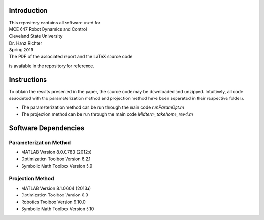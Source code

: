 Introduction
=============
| This repository contains all software used for  

| MCE 647 Robot Dynamics and Control 
| Cleveland State University
| Dr. Hanz Richter
| Spring 2015

| The PDF of the associated report and the LaTeX source code 
is available in the repository for reference.  
    
Instructions
=============

To obtain the results presented in the paper, the source code 
may be downloaded and unzipped.  Intuitively, all code associated
with the parameterization method and projection method have been 
separated in their respective folders.  

- The parameterization method can be run through the main code `runParamOpt.m`
- The projection method can be run through the main code `Midterm_takehome_rev4.m`

Software Dependencies
======================

Parameterization Method
-----------------------
    
- MATLAB Version 8.0.0.783 (2012b)
- Optimization Toolbox Version 6.2.1
- Symbolic Math Toolbox Version 5.9 

Projection Method
------------------

- MATLAB Version 8.1.0.604 (2013a)
- Optimization Toolbox Version 6.3 
- Robotics Toolbox Version 9.10.0
- Symbolic Math Toolbox Version 5.10 
